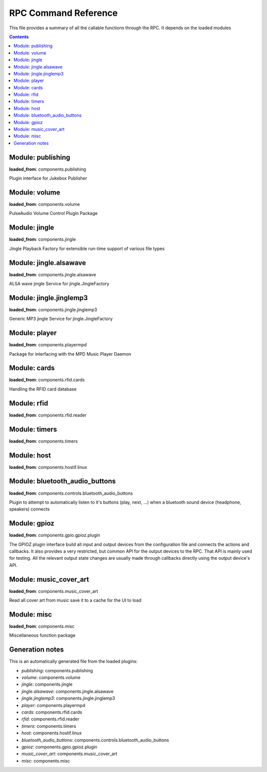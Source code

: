 RPC Command Reference
***********************


This file provides a summary of all the callable functions through the RPC. It depends on the loaded modules

.. contents::

Module: publishing
-------------------------------------------


**loaded_from**:    components.publishing

Plugin interface for Jukebox Publisher


.. py:function:: publishing.republish(topic=None)
    :noindex:

    Re-publish the topic tree 'topic' to all subscribers
    
    :param topic: Topic tree to republish. None = resend all


Module: volume
-------------------------------------------


**loaded_from**:    components.volume

PulseAudio Volume Control Plugin Package


.. py:function:: volume.ctrl.change_volume(step: int)
    :noindex:

    Increase/decrease the volume by step for the currently active output


.. py:function:: volume.ctrl.get_mute()
    :noindex:

    Return mute status for the currently active output


.. py:function:: volume.ctrl.get_soft_max_volume()
    :noindex:

    Return the maximum volume limit for the currently active output


.. py:function:: volume.ctrl.get_volume()
    :noindex:

    Get the volume


.. py:function:: volume.ctrl.mute(mute=True)
    :noindex:

    Set mute status for the currently active output


.. py:function:: volume.ctrl.publish_outputs()
    :noindex:

    Publish current output and list of outputs


.. py:function:: volume.ctrl.publish_volume()
    :noindex:

    Publish (volume, mute)


.. py:function:: volume.ctrl.set_output(sink_index: int)
    :noindex:

    Set the active output (sink_index = 0: primary, 1: secondary)


.. py:function:: volume.ctrl.set_soft_max_volume(max_volume: int)
    :noindex:

    Limit the maximum volume to max_volume for the currently active output


.. py:function:: volume.ctrl.set_volume(volume: int)
    :noindex:

    Set the volume (0-100) for the currently active output


.. py:function:: volume.ctrl.toggle_output()
    :noindex:

    Toggle the audio output sink


Module: jingle
-------------------------------------------


**loaded_from**:    components.jingle

Jingle Playback Factory for extensible run-time support of various file types


.. py:function:: jingle.play(filename)
    :noindex:

    Play the jingle using the configured jingle service
    
    Note: This runs in a separate thread. And this may cause troubles
    when changing the volume level before
    and after the sound playback: There is nothing to prevent another
    thread from changing the volume and sink while playback happens
    and afterwards we change the volume back to where it was before!
    
    There is no way around this dilemma except for not running the jingle as a
    separate thread. Currently (as thread) even the RPC is started before the sound
    is finished and the volume is reset to normal...
    
    However: Volume plugin is loaded before jingle and sets the default
    volume. No interference here. It can now only happen
    if (a) through the RPC or (b) some other plugin the volume is changed. Okay, now
    (a) let's hope that there is enough delay in the user requesting a volume change
    (b) let's hope no other plugin wants to do that
    (c) no bluetooth device connects during this time (and pulseaudio control is set to toggle_on_connect)
    and take our changes with the threaded approach.


.. py:function:: jingle.play_startup()
    :noindex:

    Play the startup sound (using jingle.play)


.. py:function:: jingle.play_shutdown()
    :noindex:

    Play the shutdown sound (using jingle.play)


Module: jingle.alsawave
-------------------------------------------


**loaded_from**:    components.jingle.alsawave

ALSA wave jingle Service for jingle.JingleFactory


.. py:function:: jingle.alsawave.alsawave.play(filename)
    :noindex:

    Play the wave file


Module: jingle.jinglemp3
-------------------------------------------


**loaded_from**:    components.jingle.jinglemp3

Generic MP3 jingle Service for jingle.JingleFactory


.. py:function:: jingle.jinglemp3.jinglemp3.play(filename)
    :noindex:

    Play the MP3 file


Module: player
-------------------------------------------


**loaded_from**:    components.playermpd

Package for interfacing with the MPD Music Player Daemon


.. py:function:: player.ctrl.get_current_song(param)
    :noindex:

    


.. py:function:: player.ctrl.get_folder_content(folder: str)
    :noindex:

    Get the folder content as content list with meta-information. Depth is always 1.
    
    Call repeatedly to descend in hierarchy
    
    :param folder: Folder path relative to music library path


.. py:function:: player.ctrl.get_player_type_and_version()
    :noindex:

    


.. py:function:: player.ctrl.get_song_by_url(song_url)
    :noindex:

    


.. py:function:: player.ctrl.list_albums()
    :noindex:

    


.. py:function:: player.ctrl.list_all_dirs()
    :noindex:

    


.. py:function:: player.ctrl.list_song_by_artist_and_album(albumartist, album)
    :noindex:

    


.. py:function:: player.ctrl.map_filename_to_playlist_pos(filename)
    :noindex:

    


.. py:function:: player.ctrl.move()
    :noindex:

    


.. py:function:: player.ctrl.next()
    :noindex:

    Play next track in current playlist


.. py:function:: player.ctrl.pause(state: int = 1)
    :noindex:

    Enforce pause to state (1: pause, 0: resume)
    
    This is what you want as card removal action: pause the playback, so it can be resumed when card is placed
    on the reader again. What happens on re-placement depends on configured second swipe option


.. py:function:: player.ctrl.play()
    :noindex:

    


.. py:function:: player.ctrl.play_album(albumartist: str, album: str)
    :noindex:

    Playback a album found in MPD database.
    
    All album songs are added to the playlist
    The playlist is cleared first.
    
    :param albumartist: Artist of the Album provided by MPD database
    :param album: Album name provided by MPD database


.. py:function:: player.ctrl.play_card(folder: str, recursive: bool = False)
    :noindex:

    Main entry point for trigger music playing from RFID reader. Decodes second swipe options before playing folder content
    
    Checks for second (or multiple) trigger of the same folder and calls first swipe / second swipe action
    accordingly.
    
    :param folder: Folder path relative to music library path
    :param recursive: Add folder recursively


.. py:function:: player.ctrl.play_folder(folder: str, recursive: bool = False) -> None
    :noindex:

    Playback a music folder.
    
    Folder content is added to the playlist as described by :mod:`jukebox.playlistgenerator`.
    The playlist is cleared first.
    
    :param folder: Folder path relative to music library path
    :param recursive: Add folder recursively


.. py:function:: player.ctrl.play_single(song_url)
    :noindex:

    


.. py:function:: player.ctrl.playerstatus()
    :noindex:

    


.. py:function:: player.ctrl.playlistinfo()
    :noindex:

    


.. py:function:: player.ctrl.prev()
    :noindex:

    


.. py:function:: player.ctrl.queue_load(folder)
    :noindex:

    


.. py:function:: player.ctrl.remove()
    :noindex:

    


.. py:function:: player.ctrl.repeatmode(mode)
    :noindex:

    


.. py:function:: player.ctrl.replay()
    :noindex:

    Re-start playing the last-played folder
    
    Will reset settings to folder config


.. py:function:: player.ctrl.replay_if_stopped()
    :noindex:

    Re-start playing the last-played folder unless playlist is still playing
    
    .. note:: To me this seems much like the behaviour of play,
        but we keep it as it is specifically implemented in box 2.X


.. py:function:: player.ctrl.resume()
    :noindex:

    


.. py:function:: player.ctrl.rewind()
    :noindex:

    Re-start current playlist from first track
    
    Note: Will not re-read folder config, but leave settings untouched


.. py:function:: player.ctrl.second_swipe_action()
    :noindex:

    Toggle pause state, i.e. do a pause / resume depending on current state


.. py:function:: player.ctrl.seek(new_time)
    :noindex:

    


.. py:function:: player.ctrl.shuffle(random)
    :noindex:

    


.. py:function:: player.ctrl.stop()
    :noindex:

    


.. py:function:: player.ctrl.toggle()
    :noindex:

    Toggle pause state, i.e. do a pause / resume depending on current state


.. py:function:: player.ctrl.update()
    :noindex:

    


Module: cards
-------------------------------------------


**loaded_from**:    components.rfid.cards

Handling the RFID card database


.. py:function:: cards.list_cards()
    :noindex:

    Provide a summarized, decoded list of all card actions
    
    This is intended as basis for a formatter function
    
    Format: 'id': {decoded_function_call, ignore_same_id_delay, ignore_card_removal_action, description, from_alias}


.. py:function:: cards.delete_card(card_id: str, auto_save: bool = True)
    :noindex:

    :param auto_save:
    :param card_id:


.. py:function:: cards.register_card(card_id: str, cmd_alias: str, args: Union[List, NoneType] = None, kwargs: Union[Dict, NoneType] = None, ignore_card_removal_action: Union[bool, NoneType] = None, ignore_same_id_delay: Union[bool, NoneType] = None, overwrite: bool = False, auto_save: bool = True)
    :noindex:

    Register a new card based on quick-selection
    
    If you are going to call this through the RPC it will get a little verbose
    
    **Example:** Registering a new card with ID *0009* for increment volume with a custom argument to inc_volume
    (*here: 15*) and custom *ignore_same_id_delay value*::
    
        plugin.call_ignore_errors('cards', 'register_card',
                                  args=['0009', 'inc_volume'],
                                  kwargs={'args': [15], 'ignore_same_id_delay': True, 'overwrite': True})


.. py:function:: cards.register_card_custom()
    :noindex:

    Register a new card with full RPC call specification (Not implemented yet)


.. py:function:: cards.load_card_database(filename)
    :noindex:

    


.. py:function:: cards.save_card_database(filename=None, *, only_if_changed=True)
    :noindex:

    Store the current card database. If filename is None, it is saved back to the file it was loaded from


Module: rfid
-------------------------------------------


**loaded_from**:    components.rfid.reader




Module: timers
-------------------------------------------


**loaded_from**:    components.timers




.. py:function:: timers.timer_shutdown.cancel()
    :noindex:

    Cancel the timer


.. py:function:: timers.timer_shutdown.get_timeout()
    :noindex:

    Get the configured time-out
    
    :return: The total wait time. (Not the remaining wait time!)


.. py:function:: timers.timer_shutdown.is_alive()
    :noindex:

    Check if timer is active


.. py:function:: timers.timer_shutdown.publish()
    :noindex:

    Publish the current state and config


.. py:function:: timers.timer_shutdown.set_timeout(wait_seconds: float)
    :noindex:

    Set a new time-out in seconds. Re-starts the timer if already running!


.. py:function:: timers.timer_shutdown.start(wait_seconds=None)
    :noindex:

    Start the timer (with default or new parameters)


.. py:function:: timers.timer_shutdown.toggle()
    :noindex:

    Toggle the activation of the timer


.. py:function:: timers.timer_shutdown.trigger()
    :noindex:

    Trigger the next target execution before the time is up


.. py:function:: timers.timer_stop_player.cancel()
    :noindex:

    Cancel the timer


.. py:function:: timers.timer_stop_player.get_timeout()
    :noindex:

    Get the configured time-out
    
    :return: The total wait time. (Not the remaining wait time!)


.. py:function:: timers.timer_stop_player.is_alive()
    :noindex:

    Check if timer is active


.. py:function:: timers.timer_stop_player.publish()
    :noindex:

    Publish the current state and config


.. py:function:: timers.timer_stop_player.set_timeout(wait_seconds: float)
    :noindex:

    Set a new time-out in seconds. Re-starts the timer if already running!


.. py:function:: timers.timer_stop_player.start(wait_seconds=None)
    :noindex:

    Start the timer (with default or new parameters)


.. py:function:: timers.timer_stop_player.toggle()
    :noindex:

    Toggle the activation of the timer


.. py:function:: timers.timer_stop_player.trigger()
    :noindex:

    Trigger the next target execution before the time is up


.. py:function:: timers.timer_fade_volume.cancel()
    :noindex:

    Cancel the timer


.. py:function:: timers.timer_fade_volume.get_timeout()
    :noindex:

    Get the configured time-out
    
    :return: The total wait time. (Not the remaining wait time!)


.. py:function:: timers.timer_fade_volume.is_alive()
    :noindex:

    Check if timer is active


.. py:function:: timers.timer_fade_volume.publish()
    :noindex:

    Publish the current state and config


.. py:function:: timers.timer_fade_volume.set_timeout(wait_seconds: float)
    :noindex:

    Set a new time-out in seconds. Re-starts the timer if already running!


.. py:function:: timers.timer_fade_volume.start(iterations=None, wait_seconds_per_iteration=None)
    :noindex:

    Start the timer (with default or new parameters)


.. py:function:: timers.timer_fade_volume.toggle()
    :noindex:

    Toggle the activation of the timer


.. py:function:: timers.timer_fade_volume.trigger()
    :noindex:

    Trigger the next target execution before the time is up


Module: host
-------------------------------------------


**loaded_from**:    components.hostif.linux




.. py:function:: host.shutdown()
    :noindex:

    Shutdown the host machine


.. py:function:: host.reboot()
    :noindex:

    Reboot the host machine


.. py:function:: host.jukebox_is_service()
    :noindex:

    Check if current Jukebox process is running as a service


.. py:function:: host.is_any_jukebox_service_active()
    :noindex:

    Check if a Jukebox service is running
    
    .. note:: Does not have the be the current app, that is running as a service!


.. py:function:: host.restart_service()
    :noindex:

    Restart Jukebox App if running as a service


.. py:function:: host.get_disk_usage(path='/')
    :noindex:

    Return the disk usage in Megabytes as dictionary for RPC export


.. py:function:: host.get_cpu_temperature()
    :noindex:

    Get the CPU temperature with single decimal point
    
    No error handling: this is expected to take place up-level!


.. py:function:: host.publish_cpu_temperature()
    :noindex:

    


.. py:function:: host.get_ip_address()
    :noindex:

    Get the IP address
    Source: https://stackoverflow.com/a/28950776/1062438


.. py:function:: host.wlan_disable_power_down(card=None)
    :noindex:

    Turn off power management of wlan. Keep RPi reachable via WLAN
    
    This must be done after every reboot
    card=None takes card from configuration file


.. py:function:: host.get_autohotspot_status()
    :noindex:

    Get the status of the auto hotspot feature


.. py:function:: host.stop_autohotspot()
    :noindex:

    Stop auto hotspot functionality
    
    Basically disabling the cronjob and running the script one last time manually


.. py:function:: host.start_autohotspot()
    :noindex:

    start auto hotspot functionality
    
    Basically enabling the cronjob and running the script one time manually


.. py:function:: host.timer_temperature.cancel()
    :noindex:

    Cancel the timer


.. py:function:: host.timer_temperature.get_timeout()
    :noindex:

    Get the configured time-out
    
    :return: The total wait time. (Not the remaining wait time!)


.. py:function:: host.timer_temperature.is_alive()
    :noindex:

    Check if timer is active


.. py:function:: host.timer_temperature.publish()
    :noindex:

    Publish the current state and config


.. py:function:: host.timer_temperature.set_timeout(wait_seconds: float)
    :noindex:

    Set a new time-out in seconds. Re-starts the timer if already running!


.. py:function:: host.timer_temperature.start(wait_seconds=None)
    :noindex:

    Start the timer (with default or new parameters)


.. py:function:: host.timer_temperature.toggle()
    :noindex:

    Toggle the activation of the timer


.. py:function:: host.timer_temperature.trigger()
    :noindex:

    Trigger the next target execution before the time is up


Module: bluetooth_audio_buttons
-------------------------------------------


**loaded_from**:    components.controls.bluetooth_audio_buttons

Plugin to attempt to automatically listen to it's buttons (play, next, ...)
when a bluetooth sound device (headphone, speakers) connects


.. py:function:: bluetooth_audio_buttons.activate(device_name: str, exact: bool = True, open_initial_delay: float = 0.25)
    :noindex:

    


Module: gpioz
-------------------------------------------


**loaded_from**:    components.gpio.gpioz.plugin

The GPIOZ plugin interface build all input and output devices from the configuration file and connects
the actions and callbacks. It also provides a very restricted, but common API for the output devices to the RPC.
That API is mainly used for testing. All the relevant output state changes are usually made through callbacks directly
using the output device's API.


.. py:function:: gpioz.on(name: str)
    :noindex:

    Turn an output device on
    
    :param name: The alias name output device instance


.. py:function:: gpioz.off(name: str)
    :noindex:

    Turn an output device off
    
    :param name: The alias name output device instance


.. py:function:: gpioz.set_value(name: str, value: Any)
    :noindex:

    Set the output device to :attr:`value`
    
    :param name: The alias name output device instance
    
    :param value: Value to set the device to


.. py:function:: gpioz.flash(name, on_time=1, off_time=1, n=1, *, fade_in_time=0, fade_out_time=0, tone=None, color=(1, 1, 1))
    :noindex:

    Flash (blink or beep) an output device
    
    This is a generic function for all types of output devices. Parameters not applicable to an
    specific output device are silently ignored
    
    :param name: The alias name output device instance
    
    :param on_time: Time in seconds in state ``ON``
    
    :param off_time: Time in seconds in state ``OFF``
    
    :param n: Number of flash cycles
    
    :param tone: The tone in to play, e.g. 'A4'. *Only for TonalBuzzer*.
    
    :param color: The RGB color *only for PWMLED*.
    
    :param fade_in_time: Time in seconds for transitioning to on. *Only for PWMLED and RGBLED*
    
    :param fade_out_time: Time in seconds for transitioning to off. *Only for PWMLED and RGBLED*


Module: music_cover_art
-------------------------------------------


**loaded_from**:    components.music_cover_art

Read all cover art from music save it to a cache for the UI to load


.. py:function:: music_cover_art.ctrl.get_by_filename_as_base64(audio_src: str)
    :noindex:

    


Module: misc
-------------------------------------------


**loaded_from**:    components.misc

Miscellaneous function package


.. py:function:: misc.rpc_cmd_help()
    :noindex:

    Return all commands for RPC


.. py:function:: misc.get_all_loaded_packages()
    :noindex:

    Get all successfully loaded plugins


.. py:function:: misc.get_all_failed_packages()
    :noindex:

    Get all plugins with error during load or initialization


.. py:function:: misc.get_start_time()
    :noindex:

    Time when JukeBox has been started


.. py:function:: misc.get_log_debug()
    :noindex:

    Get the log file (from the debug_file_handler)


.. py:function:: misc.get_log_error()
    :noindex:

    Get the log file (from the error_file_handler)


.. py:function:: misc.get_version()
    :noindex:

    


.. py:function:: misc.get_git_state()
    :noindex:

    Return git state information for the current branch


.. py:function:: misc.empty_rpc_call(msg: str = '')
    :noindex:

    This function does nothing.
    
    The RPC command alias 'none' is mapped to this function.
    
    This is also used when configuration errors lead to non existing RPC command alias definitions.
    When the alias definition is void, we still want to return a valid function to simplify error handling
    up the module call stack.
    
    :param msg: If present, this message is send to the logger with severity warning




Generation notes
-------------------------------------------


This is an automatically generated file from the loaded plugins:

* *publishing*: components.publishing
* *volume*: components.volume
* *jingle*: components.jingle
* *jingle.alsawave*: components.jingle.alsawave
* *jingle.jinglemp3*: components.jingle.jinglemp3
* *player*: components.playermpd
* *cards*: components.rfid.cards
* *rfid*: components.rfid.reader
* *timers*: components.timers
* *host*: components.hostif.linux
* *bluetooth_audio_buttons*: components.controls.bluetooth_audio_buttons
* *gpioz*: components.gpio.gpioz.plugin
* *music_cover_art*: components.music_cover_art
* *misc*: components.misc
